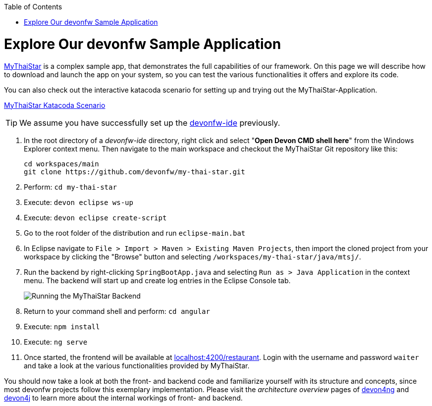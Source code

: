 :toc: macro
toc::[]
:idprefix:
:idseparator: -

ifdef::env-github[]
:tip-caption: :bulb:
:note-caption: :information_source:
:important-caption: :heavy_exclamation_mark:
:caution-caption: :fire:
:warning-caption: :warning:
:imagesdir: https://raw.githubusercontent.com/devonfw/getting-started/master/documentation/
endif::[]

:doctype: book
:reproducible:
:source-highlighter: rouge
:listing-caption: Listing

= Explore Our devonfw Sample Application

https://github.com/devonfw/my-thai-star[MyThaiStar] is a complex sample app, that demonstrates the full capabilities of our framework. On this page we will describe how to download and launch the app on your system, so you can test the various functionalities it offers and explore its code.

You can also check out the interactive katacoda scenario for setting up and trying out the MyThaiStar-Application.

[.katacoda-links]
https://katacoda.com/devonfw/scenarios/my-thai-star-java[MyThaiStar Katacoda Scenario]

TIP: We assume you have successfully set up the https://github.com/devonfw/ide/wiki/setup[devonfw-ide] previously.

. In the root directory of a _devonfw-ide_ directory, right click and select "*Open Devon CMD shell here*" from the Windows Explorer context menu. Then navigate to the main workspace and checkout the MyThaiStar Git repository like this:
+
[source,bash]
-----
cd workspaces/main
git clone https://github.com/devonfw/my-thai-star.git
-----

. Perform: `cd my-thai-star`

. Execute: `devon eclipse ws-up`

. Execute: `devon eclipse create-script`

. Go to the root folder of the distribution and run `eclipse-main.bat`

. In Eclipse navigate to `File > Import > Maven > Existing Maven Projects`, then import the cloned project from your workspace by clicking the "Browse" button and selecting `/workspaces/my-thai-star/java/mtsj/`.

. Run the backend by right-clicking `SpringBootApp.java` and selecting `Run as > Java Application` in the context menu. The backend will start up and create log entries in the Eclipse Console tab.
+
image:images/guide/run-mythaistar.png[Running the MyThaiStar Backend]

. Return to your command shell and perform: `cd angular`

. Execute: `npm install`

. Execute: `ng serve`

. Once started, the frontend will be available at http://localhost:4200/restaurant[localhost:4200/restaurant]. Login with the username and password `waiter` and take a look at the various functionalities provided by MyThaiStar.

You should now take a look at both the front- and backend code and familiarize yourself with its structure and concepts, since most devonfw projects follow this exemplary implementation. Please visit the _architecture overview_ pages of https://github.com/devonfw/devon4ng/wiki/architecture[devon4ng] and https://github.com/devonfw/devon4j/wiki/architecture[devon4j] to learn more about the internal workings of front- and backend.